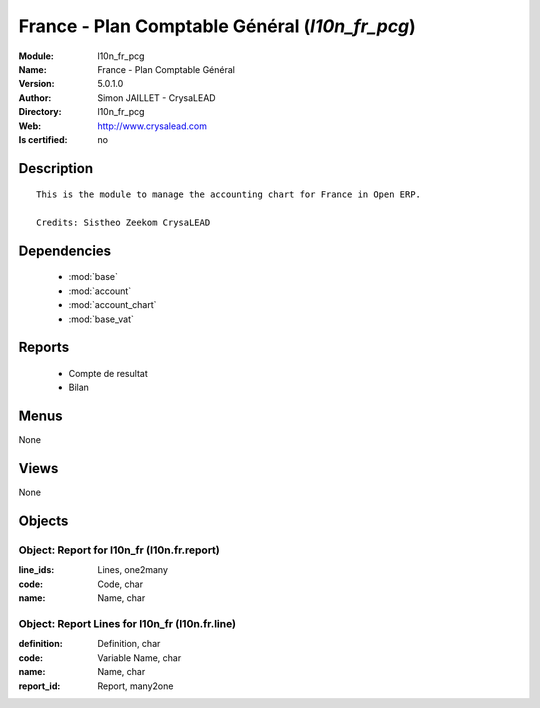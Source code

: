 
.. module:: l10n_fr_pcg
    :synopsis: France - Plan Comptable Général 
    :noindex:
.. 

.. raw:: html

    <link rel="stylesheet" href="../_static/hide_objects_in_sidebar.css" type="text/css" />

    <style>
      div.body p#module-l10n_fr_pcg {
        display: none;
      }
    </style>

France - Plan Comptable Général (*l10n_fr_pcg*)
===============================================
:Module: l10n_fr_pcg
:Name: France - Plan Comptable Général
:Version: 5.0.1.0
:Author: Simon JAILLET - CrysaLEAD
:Directory: l10n_fr_pcg
:Web: http://www.crysalead.com
:Is certified: no

Description
-----------

::

  This is the module to manage the accounting chart for France in Open ERP.
  
  Credits: Sistheo Zeekom CrysaLEAD

Dependencies
------------

 * :mod:`base`
 * :mod:`account`
 * :mod:`account_chart`
 * :mod:`base_vat`

Reports
-------

 * Compte de resultat

 * Bilan

Menus
-------


None


Views
-----


None



Objects
-------

Object: Report for l10n_fr (l10n.fr.report)
###########################################



:line_ids: Lines, one2many





:code: Code, char





:name: Name, char




Object: Report Lines for l10n_fr (l10n.fr.line)
###############################################



:definition: Definition, char





:code: Variable Name, char





:name: Name, char





:report_id: Report, many2one


